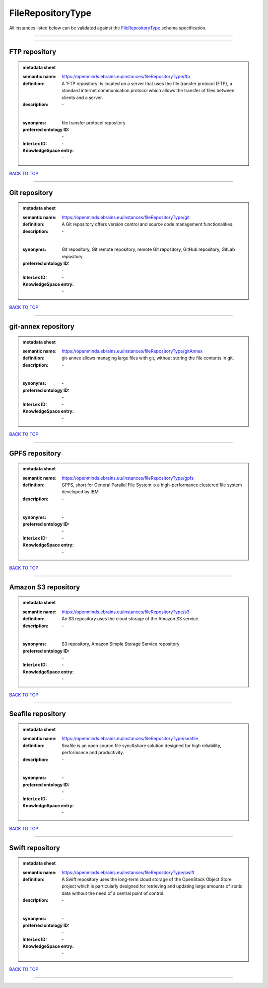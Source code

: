 ##################
FileRepositoryType
##################

All instances listed below can be validated against the `FileRepositoryType <https://openminds-documentation.readthedocs.io/en/latest/specifications/controlledTerms/fileRepositoryType.html>`_ schema specification.

------------

------------

FTP repository
--------------

.. admonition:: metadata sheet

   :semantic name: https://openminds.ebrains.eu/instances/fileRepositoryType/ftp
   :definition: A 'FTP repository' is located on a server that uses the file transfer protocol (FTP), a standard internet communication protocol which allows the transfer of files between clients and a server.
   :description: \-
   |
   :synonyms: file transfer protocol repository
   :preferred ontology ID: \-
   :InterLex ID: \-
   :KnowledgeSpace entry: \-

`BACK TO TOP <fileRepositoryType_>`_

------------

Git repository
--------------

.. admonition:: metadata sheet

   :semantic name: https://openminds.ebrains.eu/instances/fileRepositoryType/git
   :definition: A Git repository offers version control and source code management functionalities.
   :description: \-
   |
   :synonyms: Git repository, Git remote repository, remote Git repository, GitHub repository, GitLab repository
   :preferred ontology ID: \-
   :InterLex ID: \-
   :KnowledgeSpace entry: \-

`BACK TO TOP <fileRepositoryType_>`_

------------

git-annex repository
--------------------

.. admonition:: metadata sheet

   :semantic name: https://openminds.ebrains.eu/instances/fileRepositoryType/gitAnnex
   :definition: git-annex allows managing large files with git, without storing the file contents in git.
   :description: \-
   |
   :synonyms: \-
   :preferred ontology ID: \-
   :InterLex ID: \-
   :KnowledgeSpace entry: \-

`BACK TO TOP <fileRepositoryType_>`_

------------

GPFS repository
---------------

.. admonition:: metadata sheet

   :semantic name: https://openminds.ebrains.eu/instances/fileRepositoryType/gpfs
   :definition: GPFS, short for General Parallel File System is a high-performance clustered file system developed by IBM
   :description: \-
   |
   :synonyms: \-
   :preferred ontology ID: \-
   :InterLex ID: \-
   :KnowledgeSpace entry: \-

`BACK TO TOP <fileRepositoryType_>`_

------------

Amazon S3 repository
--------------------

.. admonition:: metadata sheet

   :semantic name: https://openminds.ebrains.eu/instances/fileRepositoryType/s3
   :definition: An S3 repository uses the cloud storage of the Amazon S3 service.
   :description: \-
   |
   :synonyms: S3 repository, Amazon Simple Storage Service repository
   :preferred ontology ID: \-
   :InterLex ID: \-
   :KnowledgeSpace entry: \-

`BACK TO TOP <fileRepositoryType_>`_

------------

Seafile repository
------------------

.. admonition:: metadata sheet

   :semantic name: https://openminds.ebrains.eu/instances/fileRepositoryType/seafile
   :definition: Seafile is an open source file sync&share solution designed for high reliability, performance and productivity.
   :description: \-
   |
   :synonyms: \-
   :preferred ontology ID: \-
   :InterLex ID: \-
   :KnowledgeSpace entry: \-

`BACK TO TOP <fileRepositoryType_>`_

------------

Swift repository
----------------

.. admonition:: metadata sheet

   :semantic name: https://openminds.ebrains.eu/instances/fileRepositoryType/swift
   :definition: A Swift repository uses the long-term cloud storage of the OpenStack Object Store project which is particularly designed for retrieving and updating large amounts of static data without the need of a central point of control.
   :description: \-
   |
   :synonyms: \-
   :preferred ontology ID: \-
   :InterLex ID: \-
   :KnowledgeSpace entry: \-

`BACK TO TOP <fileRepositoryType_>`_

------------

